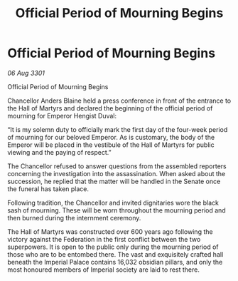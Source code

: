 :PROPERTIES:
:ID:       053c7d4b-75b5-437b-93f9-2a6006b9c3b0
:END:
#+title: Official Period of Mourning Begins
#+filetags: :3301:galnet:

* Official Period of Mourning Begins

/06 Aug 3301/

Official Period of Mourning Begins 
 
Chancellor Anders Blaine held a press conference in front of the entrance to the Hall of Martyrs and declared the beginning of the official period of mourning for Emperor Hengist Duval: 

“It is my solemn duty to officially mark the first day of the four-week period of mourning for our beloved Emperor. As is customary, the body of the Emperor will be placed in the vestibule of the Hall of Martyrs for public viewing and the paying of respect.” 

The Chancellor refused to answer questions from the assembled reporters concerning the investigation into the assassination. When asked about the succession, he replied that the matter will be handled in the Senate once the funeral has taken place. 

Following tradition, the Chancellor and invited dignitaries wore the black sash of mourning. These will be worn throughout the mourning period and then burned during the internment ceremony. 

The Hall of Martyrs was constructed over 600 years ago following the victory against the Federation in the first conflict between the two superpowers. It is open to the public only during the mourning period of those who are to be entombed there. The vast and exquisitely crafted hall beneath the Imperial Palace contains 16,032 obsidian pillars, and only the most honoured members of Imperial society are laid to rest there.
